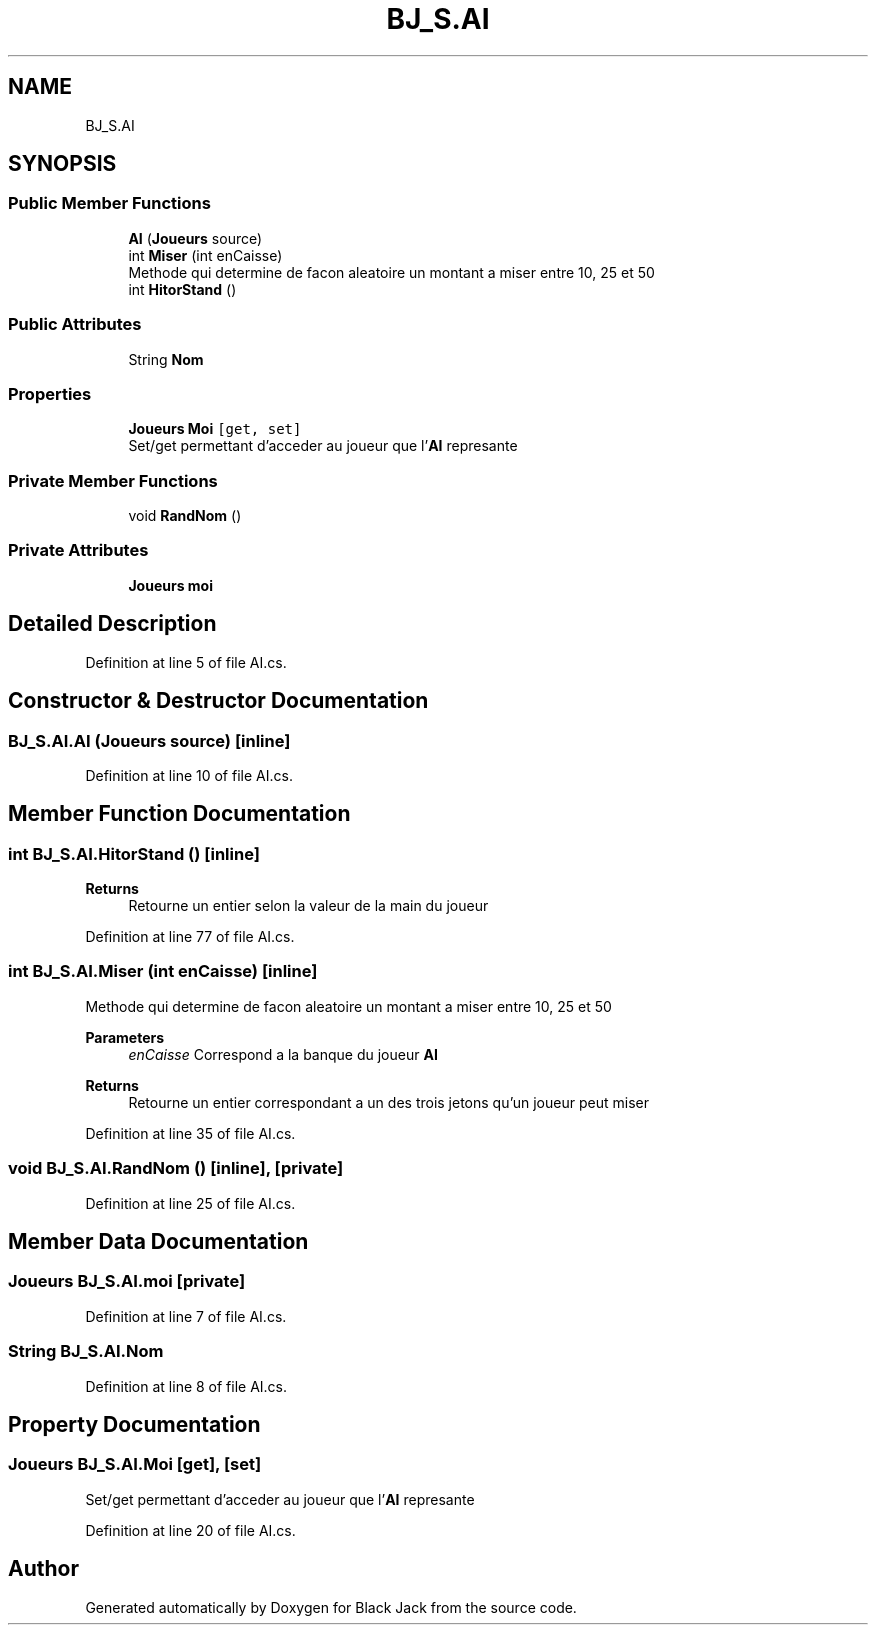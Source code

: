 .TH "BJ_S.AI" 3 "Mon Jun 8 2020" "Version Alpha" "Black Jack" \" -*- nroff -*-
.ad l
.nh
.SH NAME
BJ_S.AI
.SH SYNOPSIS
.br
.PP
.SS "Public Member Functions"

.in +1c
.ti -1c
.RI "\fBAI\fP (\fBJoueurs\fP source)"
.br
.ti -1c
.RI "int \fBMiser\fP (int enCaisse)"
.br
.RI "Methode qui determine de facon aleatoire un montant a miser entre 10, 25 et 50 "
.ti -1c
.RI "int \fBHitorStand\fP ()"
.br
.in -1c
.SS "Public Attributes"

.in +1c
.ti -1c
.RI "String \fBNom\fP"
.br
.in -1c
.SS "Properties"

.in +1c
.ti -1c
.RI "\fBJoueurs\fP \fBMoi\fP\fC [get, set]\fP"
.br
.RI "Set/get permettant d'acceder au joueur que l'\fBAI\fP represante "
.in -1c
.SS "Private Member Functions"

.in +1c
.ti -1c
.RI "void \fBRandNom\fP ()"
.br
.in -1c
.SS "Private Attributes"

.in +1c
.ti -1c
.RI "\fBJoueurs\fP \fBmoi\fP"
.br
.in -1c
.SH "Detailed Description"
.PP 
Definition at line 5 of file AI\&.cs\&.
.SH "Constructor & Destructor Documentation"
.PP 
.SS "BJ_S\&.AI\&.AI (\fBJoueurs\fP source)\fC [inline]\fP"

.PP
Definition at line 10 of file AI\&.cs\&.
.SH "Member Function Documentation"
.PP 
.SS "int BJ_S\&.AI\&.HitorStand ()\fC [inline]\fP"

.PP

.PP
\fBReturns\fP
.RS 4
Retourne un entier selon la valeur de la main du joueur
.RE
.PP

.PP
Definition at line 77 of file AI\&.cs\&.
.SS "int BJ_S\&.AI\&.Miser (int enCaisse)\fC [inline]\fP"

.PP
Methode qui determine de facon aleatoire un montant a miser entre 10, 25 et 50 
.PP
\fBParameters\fP
.RS 4
\fIenCaisse\fP Correspond a la banque du joueur \fBAI\fP
.RE
.PP
\fBReturns\fP
.RS 4
Retourne un entier correspondant a un des trois jetons qu'un joueur peut miser
.RE
.PP

.PP
Definition at line 35 of file AI\&.cs\&.
.SS "void BJ_S\&.AI\&.RandNom ()\fC [inline]\fP, \fC [private]\fP"

.PP
Definition at line 25 of file AI\&.cs\&.
.SH "Member Data Documentation"
.PP 
.SS "\fBJoueurs\fP BJ_S\&.AI\&.moi\fC [private]\fP"

.PP
Definition at line 7 of file AI\&.cs\&.
.SS "String BJ_S\&.AI\&.Nom"

.PP
Definition at line 8 of file AI\&.cs\&.
.SH "Property Documentation"
.PP 
.SS "\fBJoueurs\fP BJ_S\&.AI\&.Moi\fC [get]\fP, \fC [set]\fP"

.PP
Set/get permettant d'acceder au joueur que l'\fBAI\fP represante 
.PP
Definition at line 20 of file AI\&.cs\&.

.SH "Author"
.PP 
Generated automatically by Doxygen for Black Jack from the source code\&.
